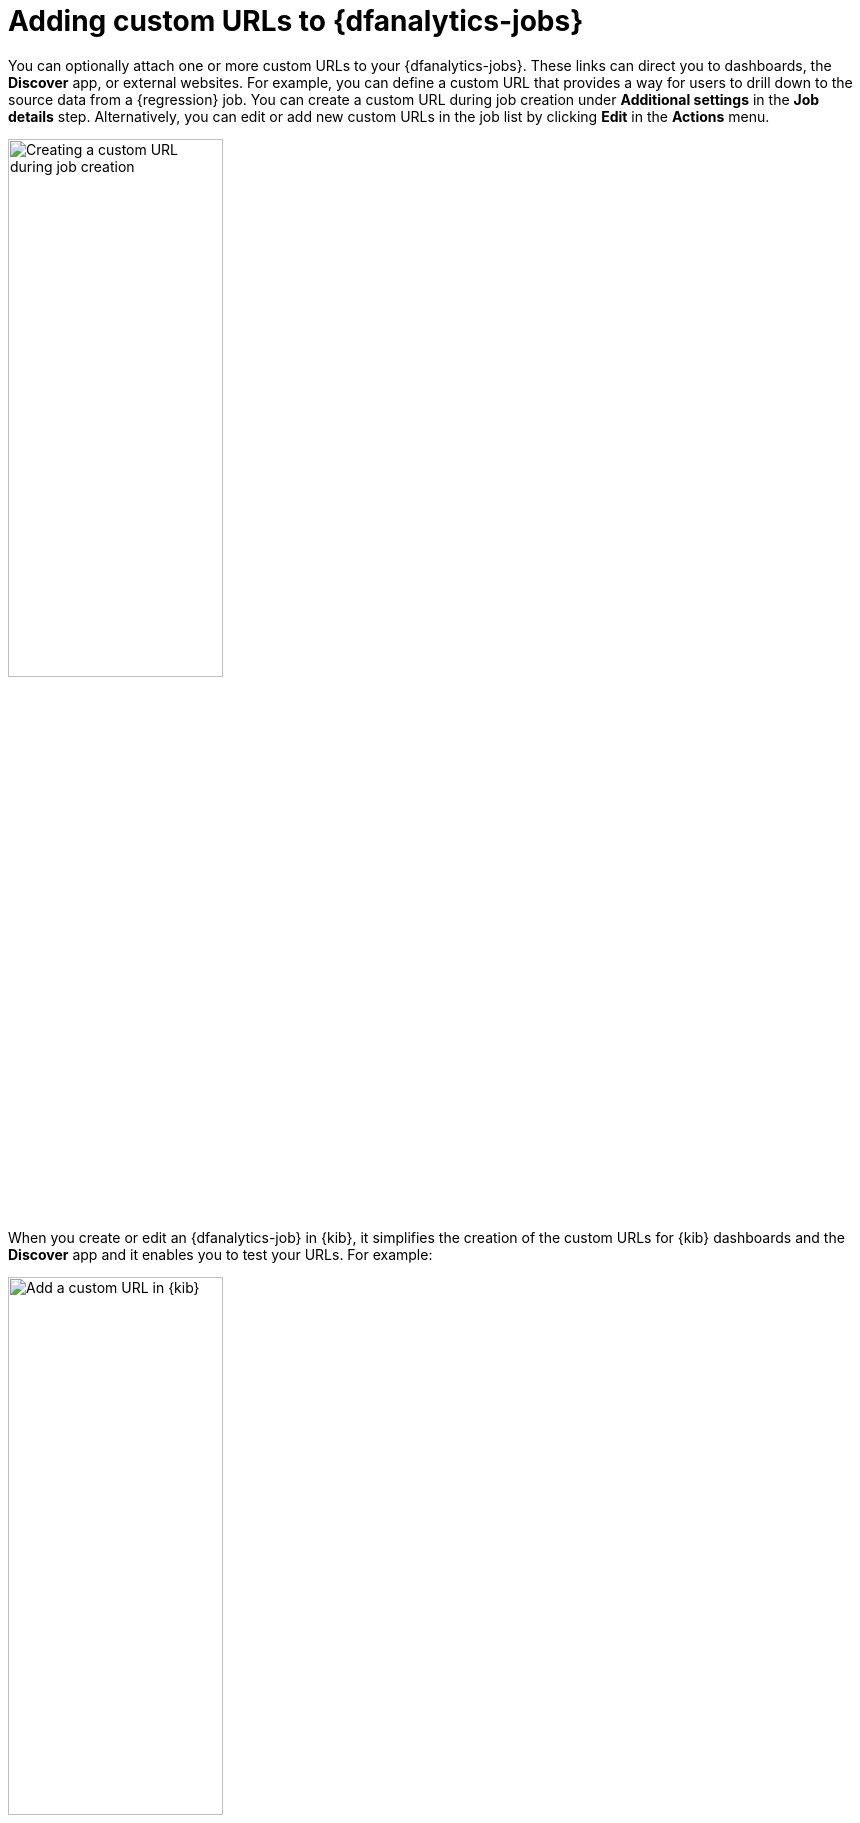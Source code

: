 [role="xpack"]
[[ml-dfa-custom-urls]]
= Adding custom URLs to {dfanalytics-jobs}

You can optionally attach one or more custom URLs to your {dfanalytics-jobs}. 
These links can direct you to dashboards, the *Discover* app, or 
external websites. For example, you can define a custom URL that provides a way
for users to drill down to the source data from a {regression} job. You can 
create a custom URL during job creation under **Additional settings** in the 
**Job details** step. Alternatively, you can edit or add new custom URLs in the 
job list by clicking **Edit** in the **Actions** menu.

[role="screenshot"]
image::images/ml-dfa-custom-url.png["Creating a custom URL during job creation"width=50%]

When you create or edit an {dfanalytics-job} in {kib}, it simplifies the 
creation of the custom URLs for {kib} dashboards and the *Discover* app and it 
enables you to test your URLs. For example:

[role="screenshot"]
image::images/ml-dfa-custom-url-edit.png["Add a custom URL in {kib}",width=50%]

For each custom URL, you must supply a label. You can also optionally supply a 
time range. When you link to *Discover* or a {kib} dashboard, you'll have 
additional options for specifying the pertinent {data-source} or dashboard name 
and query entities.


[discrete]
[[ml-dfa-url-strings]]
== String substitution in custom URLs

You can use dollar sign ($) delimited tokens in a custom URL. These tokens are
substituted for the values of the corresponding fields in the result index. For 
example, a custom URL might resolve to 
`discover#/?_g=(time:(from:'$earliest$',mode:absolute,to:'$latest$'))&_a=(filters:!(),index:'4b899bcb-fb10-4094-ae70-207d43183ffc',query:(language:kuery,query:'Carrier:"$Carrier$"'))`. 
In this case, the pertinent value of the `Carrier` field is passed to the target 
page when you click the link.

TIP: When you create your custom URL in {kib}, the *Query entities* option is 
shown only when there are appropriate fields in the index.

The `$earliest$` and `$latest$` tokens pass the beginning and end of the time
span of the data to the target page. The tokens are substituted with date-time 
strings in ISO-8601 format. For example, the following API updates a job to add 
a custom URL that uses `$earliest$` and `$latest$` tokens:

[source,console]
----------------------------------
POST _ml/data_frame/analytics/flight-delay-regression/_update
{
  "_meta": {
    "custom_urls": [
      {
        "url_name": "flight-delay-regression-results",
        "url_value": "dashboards#/view/7adfa750-4c81-11e8-b3d7-01146121b73d?_g=(filters:!(),time:('$earliest$',mode:absolute,to:'$latest$'))&_a=(filters:!(),query:(language:kuery,query:''))",
        "time_range": "1h",
      }
    ]
  }
}
----------------------------------
//TEST[skip:setup:sample_job]

When you click this custom URL, it opens up the *Discover* page and displays 
source data for the period one hour before and after the date of the default 
global settings.

[TIP]
===============================
* The custom URL links use pop-ups. You must configure your web browser so that 
it does not block pop-up windows or create an exception for your {kib} URL.
* When creating a link to a {kib} dashboard, the URLs for dashboards can be very
long. Be careful of typos, end of line characters, and URL encoding. Also ensure
you use the appropriate index ID for the target {kib} {data-source}.
* The dates substituted for `$earliest$` and `$latest$` tokens are in
ISO-8601 format and the target system must understand this format.
* If the job performs an analysis against nested JSON fields, the tokens for
string substitution can refer to these fields using dot notation. For example,
`$cpu.total$`.
* {es} source data mappings might make it difficult for the query string to 
work. Test the custom URL before saving the job configuration to check that it 
works as expected, particularly when using string substitution.
===============================